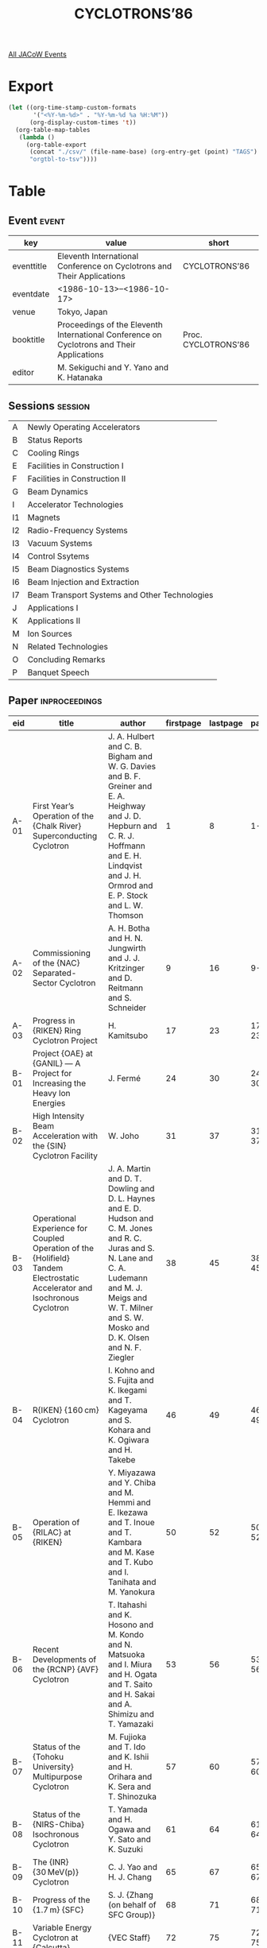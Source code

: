 #+title: CYCLOTRONS’86

[[file:all-jacow-events.org][All JACoW Events]]


* Export


#+begin_src emacs-lisp :eval t
  (let ((org-time-stamp-custom-formats
         '("<%Y-%m-%d>" . "%Y-%m-%d %a %H:%M"))
        (org-display-custom-times 't))
    (org-table-map-tables
     (lambda ()
       (org-table-export
        (concat "./csv/" (file-name-base) (org-entry-get (point) "TAGS") ".tsv")
        "orgtbl-to-tsv"))))
#+end_src

#+RESULTS:
: Mapping tables: done


* Table

** Event :event:

|------------+-------------------------------------------------------------------------------------------+---------------------|
| key        | value                                                                                     | short               |
|------------+-------------------------------------------------------------------------------------------+---------------------|
| eventtitle | Eleventh International Conference on Cyclotrons and Their Applications                    | CYCLOTRONS’86       |
| eventdate  | <1986-10-13>--<1986-10-17>                                                              |                     |
| venue      | Tokyo, Japan                                                                              |                     |
| booktitle  | Proceedings of the Eleventh International Conference on Cyclotrons and Their Applications | Proc. CYCLOTRONS’86 |
| editor     | M. Sekiguchi and Y. Yano and K. Hatanaka                                                  |                     |
|------------+-------------------------------------------------------------------------------------------+---------------------|
#+TBLFM: @2$3='(cadar (org-collect-keywords '("TITLE")))::@5$3='(concat "Proc. " (cadar (org-collect-keywords '("TITLE"))))

** Sessions :session:

|----+-----------------------------------------------|
| A  | Newly Operating Accelerators                  |
| B  | Status Reports                                |
| C  | Cooling Rings                                 |
| E  | Facilities in Construction I                  |
| F  | Facilities in Construction II                 |
| G  | Beam Dynamics                                 |
| I  | Accelerator Technologies                      |
| I1 | Magnets                                       |
| I2 | Radio-Frequency Systems                       |
| I3 | Vacuum Systems                                |
| I4 | Control Ssytems                               |
| I5 | Beam Diagnostics Systems                      |
| I6 | Beam Injection and Extraction                 |
| I7 | Beam Transport Systems and Other Technologies |
| J  | Applications I                                |
| K  | Applications II                               |
| M  | Ion Sources                                   |
| N  | Related Technologies                          |
| O  | Concluding Remarks                            |
| P  | Banquet Speech                                |
|----+-----------------------------------------------|

** Paper :inproceedings:

|-------+------------------------------------------------------------------------------------------------------------------------------------------------+----------------------------------------------------------------------------------------------------------------------------------------------------------------------------------------------------------------------------------------------------------+-----------+----------+---------|
| ﻿eid   | title                                                                                                                                          | author                                                                                                                                                                                                                                                   | firstpage | lastpage |   pages |
|-------+------------------------------------------------------------------------------------------------------------------------------------------------+----------------------------------------------------------------------------------------------------------------------------------------------------------------------------------------------------------------------------------------------------------+-----------+----------+---------|
| A-01  | First Year’s Operation of the {Chalk River} Superconducting Cyclotron                                                                          | J. A. Hulbert and C. B. Bigham and W. G. Davies and B. F. Greiner and E. A. Heighway and J. D. Hepburn and C. R. J. Hoffmann and E. H. Lindqvist and J. H. Ormrod and E. P. Stock and L. W. Thomson                                                      |         1 |        8 |     1-8 |
| A-02  | Commissioning of the {NAC} Separated-Sector Cyclotron                                                                                          | A. H. Botha and H. N. Jungwirth and J. J. Kritzinger and D. Reitmann and S. Schneider                                                                                                                                                                    |         9 |       16 |    9-16 |
| A-03  | Progress in {RIKEN} Ring Cyclotron Project                                                                                                     | H. Kamitsubo                                                                                                                                                                                                                                             |        17 |       23 |   17-23 |
|-------+------------------------------------------------------------------------------------------------------------------------------------------------+----------------------------------------------------------------------------------------------------------------------------------------------------------------------------------------------------------------------------------------------------------+-----------+----------+---------|
| B-01  | Project {OAE} at {GANIL} — A Project for Increasing the Heavy Ion Energies                                                                    | J. Fermé                                                                                                                                                                                                                                                 |        24 |       30 |   24-30 |
| B-02  | High Intensity Beam Acceleration with the {SIN} Cyclotron Facility                                                                             | W. Joho                                                                                                                                                                                                                                                  |        31 |       37 |   31-37 |
| B-03  | Operational Experience for Coupled Operation of the {Holifield} Tandem Electrostatic Accelerator and Isochronous Cyclotron                     | J. A. Martin and D. T. Dowling and D. L. Haynes and E. D. Hudson and C. M. Jones and R. C. Juras and S. N. Lane and C. A. Ludemann and M. J. Meigs and W. T. Milner and S. W. Mosko and D. K. Olsen and N. F. Ziegler                                    |        38 |       45 |   38-45 |
| B-04  | R{IKEN} {160 cm} Cyclotron                                                                                                                     | I. Kohno and S. Fujita and K. Ikegami and T. Kageyama and S. Kohara and K. Ogiwara and H. Takebe                                                                                                                                                         |        46 |       49 |   46-49 |
| B-05  | Operation of {RILAC} at {RIKEN}                                                                                                                | Y. Miyazawa and Y. Chiba and M. Hemmi and E. Ikezawa and T. Inoue and T. Kambara and M. Kase and T. Kubo and I. Tanihata and M. Yanokura                                                                                                                 |        50 |       52 |   50-52 |
| B-06  | Recent Developments of the {RCNP} {AVF} Cyclotron                                                                                              | T. Itahashi and K. Hosono and M. Kondo and N. Matsuoka and I. Miura and H. Ogata and T. Saito and H. Sakai and A. Shimizu and T. Yamazaki                                                                                                                |        53 |       56 |   53-56 |
| B-07  | Status of the {Tohoku University} Multipurpose Cyclotron                                                                                       | M. Fujioka and T. Ido and K. Ishii and H. Orihara and K. Sera and T. Shinozuka                                                                                                                                                                           |        57 |       60 |   57-60 |
| B-08  | Status of the {NIRS-Chiba} Isochronous Cyclotron                                                                                               | T. Yamada and H. Ogawa and Y. Sato and K. Suzuki                                                                                                                                                                                                         |        61 |       64 |   61-64 |
| B-09  | The {INR} {30 MeV(p)} Cyclotron                                                                                                                | C. J. Yao and H. J. Chang                                                                                                                                                                                                                                |        65 |       67 |   65-67 |
| B-10  | Progress of the {1.7 m} {SFC}                                                                                                                  | S. J. {Zhang (on behalf of SFC Group)}                                                                                                                                                                                                                   |        68 |       71 |   68-71 |
| B-11  | Variable Energy Cyclotron at {Calcutta}                                                                                                        | {VEC Staff}                                                                                                                                                                                                                                              |        72 |       75 |   72-75 |
| B-12  | Status Report of the Compact Cyclotron {C-30} for Medical Isotopes Production                                                                  | J. Sura and J. Lorkiewicz and A. Piotrowski and E. Plawski and J. Zawadzki                                                                                                                                                                               |        76 |       79 |   76-79 |
| B-13  | Status Report on the {Uppsala} Synchrocyclotron and {CELSIUS} Cooler Ring Project                                                              | S. Holm and D. Reistad                                                                                                                                                                                                                                   |        80 |       83 |   80-83 |
| B-14  | Recent Modernization of {IAE} Cyclotron in {Moscow}                                                                                            | N. I. Venikov and V. N. Unezhev and L. I. Yudin                                                                                                                                                                                                          |        84 |       86 |   84-86 |
| B-15  | Operation of the {VICKSI}-Cyclotron with Tandem Injector                                                                                       | K. {Ziegler (on behalf of VICKSI-Group)}                                                                                                                                                                                                                 |        87 |       89 |   87-89 |
| B-16  | Operation Experience with the {CYCLONE-OCTOPUS} Combination                                                                                    | J. L. Bol and A. Chevalier and Y. Jongen and M. Lacroix and F. Mathy and G. Ryckewaert                                                                                                                                                                   |        90 |       93 |   90-93 |
| B-17  | Status Report on {GANIL}                                                                                                                       | A. {Chabert (on behalf of GANIL Group)}                                                                                                                                                                                                                  |        94 |       97 |   94-97 |
| B-18  | Status Report on the {CNRS} {Orleans}’ Cyclotron                                                                                               | G. Goin and J. Briaud and Le Polotec, L.                                                                                                                                                                                                                 |        98 |      101 |  98-101 |
| B-19  | Status Report on the {University of Manitoba} Accelerator Laboratory                                                                           | S. Oh and J. Anderson and V. P. Derenchuk and J. J. G. Durocher and I. Gusdal and Y. Huang and G. R. Smith and H. Uzat and M. Yoon and K. Abdul-Retha and J. S. C. McKee                                                                                 |       102 |      104 | 102-104 |
| B-20  | The {CERN} {SC} as a Heavy Ion Accelerator                                                                                                     | B. W. Allardyce                                                                                                                                                                                                                                          |       105 |      108 | 105-108 |
| B-21  | Operating Experience with the Light-Ion Injector of the {NAC}                                                                                  | du Toit, Z. B. and S. J. Burger and P. J. Celliers and E. P. Conard and J. J. Kritzinger and L. M. M. Roels                                                                                                                                              |       109 |      112 | 109-112 |
| B-22  | Upgrading Projects for the {Princeton University} {AVF} Cyclotron                                                                              | S. Kidner and R. T. Kouzes and W. H. Moore and M. Yoon and S. Oh                                                                                                                                                                                         |       113 |      115 | 113-115 |
|-------+------------------------------------------------------------------------------------------------------------------------------------------------+----------------------------------------------------------------------------------------------------------------------------------------------------------------------------------------------------------------------------------------------------------+-----------+----------+---------|
| C-01  | Perspective of Ion Cooling Rings                                                                                                               | D. Mohl                                                                                                                                                                                                                                                  |       116 |      122 | 116-122 |
| C-02  | The {Indiana} Cooler Project — 1986 Status Report                                                                                             | R. E. Pollock                                                                                                                                                                                                                                            |       123 |      127 | 123-127 |
| C-03  | Heavy Ion Accelerator and Cooler — {TARN} 2                                                                                                   | T. Katayama                                                                                                                                                                                                                                              |       128 |      133 | 128-133 |
| C-04  | The {HISTRAP} Proposal: Heavy Ion Storage Ring for Atomic Physics                                                                              | D. K. Olsen and G. D. Alton and S. Datz and P. F. Dittner and D. T. Dowling and D. L. Haynes and E. D. Hudson and J. W. Johnson and I. Y. Lee and R. S. Lord and C. A. Ludemann and J. A. Martin and J. B. McGrory and F. W. Meyer and P. D. Miller and W. T. Milner and S. W. Mosko and P. L. Pepmiller and G. R. Young |       134 |      140 | 134-140 |
| C-05  | Electron Cooling at {INS}-{TARN II}                                                                                                            | T. Tanabe and T. Honma and M. Kanazawa and M. Kodaira and A. Mizobuchi and A. Noda and T. Oosuga and K. Sato and M. Sekiguchi and I. Sugai and M. Takanaka and H. Tsujikawa and M. Yasue                                                                 |       141 |      144 | 141-144 |
| C-06  | Simulation of Beams in {TARN II} with a Solid Target                                                                                           | K. Noda and A. Noda and I. Katayama                                                                                                                                                                                                                      |       145 |      148 | 145-148 |
| C-07  | Design Study of a Cooling Ring and Storage Synchrotron at {RCNP}                                                                               | A. Ando and K. Hosono and I. Katayama                                                                                                                                                                                                                    |       149 |      152 | 149-152 |
| C-08  | The {Indiana University} Cyclotron Facility Electron Cooling System                                                                            | O. C. Dermois and T. J. P. Ellison and D. L. Friesel                                                                                                                                                                                                     |       153 |      156 | 153-156 |
|-------+------------------------------------------------------------------------------------------------------------------------------------------------+----------------------------------------------------------------------------------------------------------------------------------------------------------------------------------------------------------------------------------------------------------+-----------+----------+---------|
| E-01  | Advances in Superconducting Cyclotrons at {MSU}                                                                                                | H. G. Blosser and T. A. Antaya and R. Au and S. M. Austin and E. Blosser and G. Blosser and R. Blue and S. Bricker and D. Cole and M. Fowler and M. M. Gordon and L. H. Harwood and H. Hilbert and D. A. Johnson and E. Kashy and H. Laumer and D. Lawton and M. L. Mallory and F. Marti and P. S. Miller and B. F. Milton and R. Morin and J. A. Nolen and J. Ottarson and B. Sherrill and G. Stork and J. Vincent and X. Y. Wu and A. F. Zeller |       157 |      167 | 157-167 |
| E-02  | Progress Report on the {Milan} Superconducting Cyclotron                                                                                       | E. Acerbi and F. Aghion and F. Alessandria and G. Baccaglioni and G. Bellomo and C. Birattari and A. Bosotti and De Martinis, C. and E. Fabrici and A. Ferrari and D. Giove and W. Giussani and P. Michelato and C. Pagani and G. Rivoltella and L. Rossi and L. Serafini and A. Sussetto and V. Torri and G. Varisco and G. Cuttone and Di Bernardo, P. and S. Gustafsson and G. Raia |       168 |      175 | 168-175 |
| E-03  | {HIRFL} Separated Sector Cyclotron Progress                                                                                                    | B. {Wei (on behalf of HIRFL Group)}                                                                                                                                                                                                                      |       176 |      183 | 176-183 |
|-------+------------------------------------------------------------------------------------------------------------------------------------------------+----------------------------------------------------------------------------------------------------------------------------------------------------------------------------------------------------------------------------------------------------------+-----------+----------+---------|
| F-01  | {AGOR} a Superconducting Cyclotron for Light and Heavy Ions                                                                                    | S. Galès                                                                                                                                                                                                                                                 |       184 |      190 | 184-190 |
| F-02  | New Design for the Old Cyclotron of {SARA}                                                                                                     | S. Albrand and J. L. Belmont and M. Fruneau and A. Khallouf                                                                                                                                                                                              |       191 |      194 | 191-194 |
| F-03  | Status of the {Texas} {A&M} {K500} Superconducting Cyclotron                                                                                   | D. P. May and D. R. Haenni and R. C. Rogers and P. Smelser and D. H. Youngblood                                                                                                                                                                          |       195 |      198 | 195-198 |
| F-04  | Commissioning of the {JINR} {Phasotron}                                                                                                        | A. A. Glazov                                                                                                                                                                                                                                             |       199 |      202 | 199-202 |
| F-05  | The {EULIMA} Project                                                                                                                           | P. Mandrillon and R. Ostojic and A. Susini and Y. Jongen and J. P. Meulders and G. Ryckewaert                                                                                                                                                            |       203 |      206 | 203-206 |
| F-06  | Proposal for Cyclotron Cascade Project                                                                                                         | I. Miura and A. Ando and K. Hosono and T. Itahashi and K. Katayama and M. Kondo and Y. Misaki and T. Saito and A. Shimizu and T. Yamazaki                                                                                                                |       207 |      210 | 207-210 |
| F-07  | Design Status of the {Medical Cyclotron Facility}                                                                                              | R. C. Sethi                                                                                                                                                                                                                                              |       211 |      214 | 211-214 |
|-------+------------------------------------------------------------------------------------------------------------------------------------------------+----------------------------------------------------------------------------------------------------------------------------------------------------------------------------------------------------------------------------------------------------------+-----------+----------+---------|
| G-01  | On the {TRITRON}                                                                                                                               | G. Hinderer                                                                                                                                                                                                                                              |       215 |      221 | 215-221 |
| G-02  | {H¯} Extraction and Proton Accumulation for the {TRIUMF} KAON Factory Synchrotron Project                                                      | G. H. Mackenzie                                                                                                                                                                                                                                          |       222 |      229 | 222-229 |
| G-03  | Beam Quality Study in {RCNP} Six-Sector Ring Cyclotron                                                                                         | T. Yamazaki and K. Hosono and Y. Misaki and I. Miura                                                                                                                                                                                                     |       230 |      233 | 230-233 |
| G-04  | High Intensity and Space Charge Problems at {GANIL}                                                                                            | E. Baron and R. Beck and M. P. Bourgarel and B. Bru and A. Chabert and C. Ricaud                                                                                                                                                                         |       234 |      237 | 234-237 |
| G-05  | {SPUNCH} — A Space Charge Bunching Computer Code                                                                                              | R. Baartman                                                                                                                                                                                                                                              |       238 |      239 | 238-239 |
| G-06  | A Cyclotron Orbit Code Using Second Order Transfer Matrices                                                                                    | B. F. Milton                                                                                                                                                                                                                                             |       240 |      243 | 240-243 |
| G-07  | Orbit Studies for the {NAC} Separated-Sector Cyclotron                                                                                         | P. M. Cronje                                                                                                                                                                                                                                             |       244 |      247 | 244-247 |
| G-08  | Extraction Exploiting $ν_r = 3/2$: Optical and Technical Constraints on Performance                                                            | R. E. Laxdal and E. De Vita and G. Dutto and G. H. Mackenzie and J. Pearson and J. R. Richardson and R. Trellé and R. Worsham and M. Zach                                                                                                                |       248 |      251 | 248-251 |
| G-09  | Effects on a Beam of Prolonged Weaving Around the $ν_r = 2ν_z$ Resonance                                                                       | M. M. Gordon and F. Marti and X. Y. Wu                                                                                                                                                                                                                   |       252 |      255 | 252-255 |
| G-10  | Resonances in AVF Cyclotrons Resulting from Coupling between Magnetic Field and Dee-Structure                                                  | W. J. G. M. Kleeven and J. I. M. Botman and H. L. Hagedoorn                                                                                                                                                                                              |       256 |      259 | 256-259 |
| G-11  | Beam Dynamics Aspects of a High Intensity Isotope Production Cyclotron                                                                         | Y. Jongen and M. Lacroix and G. Ryckewaert and S. Zaremba                                                                                                                                                                                                |       260 |      262 | 260-262 |
| G-12  | Analytical Treatment of Ion Inflectors                                                                                                         | J. I. M. Botman and H. L. Hagedoorn and J. Reich and P. Wucherer                                                                                                                                                                                         |       263 |      266 | 263-266 |
| G-13  | Examples of Ray Tracing in Ion Inflectors                                                                                                      | J. I. M. Botman and H. L. Hagedoorn and J. Reich and P. Wucherer                                                                                                                                                                                         |       267 |      270 | 267-270 |
|-------+------------------------------------------------------------------------------------------------------------------------------------------------+----------------------------------------------------------------------------------------------------------------------------------------------------------------------------------------------------------------------------------------------------------+-----------+----------+---------|
| I-01  | Full Power Tests of the First {RF} Cavity for the {Milan} {K800} Cyclotron                                                                     | C. Pagani and M. Bonezzi and A. Bosotti and A. Giussani and V. Lovati and P. Michelato and G. Varisco and F. Zibra                                                                                                                                       |       271 |      274 | 271-274 |
| I-02  | Construction of the {Louvain-la-Neuve} {30 MeV} {500 μA} {H¯} Cyclotron                                                                        | Y. Jongen and J. L. Bol and A. Chevalier and M. Lacroix and G. Ryckewaert                                                                                                                                                                                |       275 |      278 | 275-278 |
| I-03  | Nondestructive Diagnostics for Measuring the Phase, Position, and Intensity of {15 enA} Beams from the {IUCF} Cyclotron                        | T. J. P. Ellison and C. M. Fox and S. W. Koch and R. Liu                                                                                                                                                                                                 |       279 |      283 | 279-283 |
|-------+------------------------------------------------------------------------------------------------------------------------------------------------+----------------------------------------------------------------------------------------------------------------------------------------------------------------------------------------------------------------------------------------------------------+-----------+----------+---------|
| I1-01 | Magnet System of Heavy Ion Synchrotron and Cooler Ring, {TARN II}                                                                              | A. Noda and Y. Hattori and Y. Hirao and M. Kanazawa and T. Katayama and M. Kodaira and M. Mizota and K. Noda and S. Sasaki and N. Takahashi and M. Takanaka and T. Tanabe and S. Tatsumi and T. Watanabe and M. Yoshizawa and A. Itano                   |       284 |      287 | 284-287 |
| I1-02 | The Design of Homogeneous Field Solenoids for the {IUCF} Cooler Section                                                                        | O. C. Dermois                                                                                                                                                                                                                                            |       288 |      291 | 288-291 |
| I1-03 | Isochronous Fields for {RIKEN} Ring Cyclotron                                                                                                  | A. Goto and K. Hatanaka and S. Motonaga and N. Nakanishi and H. Takebe and T. Wada and Y. Yano                                                                                                                                                           |       292 |      295 | 292-295 |
| I1-04 | Spiral Sector Magnet of the Proposed Six Sector Ring Cyclotron                                                                                 | K. Hosono and T. Itahashi and M. Kibayashi and Y. Misaki and I. Miura and A. Shimizu                                                                                                                                                                     |       296 |      298 | 296-298 |
| I1-05 | Magnetic Field near the Center on the Baby Cyclotron                                                                                           | T. Karasawa and H. Yoshida                                                                                                                                                                                                                               |       299 |      302 | 299-302 |
| I1-06 | Design and Measurement of the {Lanzhou} {1.7 m} {SFC} Magnetic Field                                                                           | Z. Ma                                                                                                                                                                                                                                                    |       303 |      304 | 303-304 |
| I1-07 | An Analytical Method to Determine the Geometry of the Sectors                                                                                  | Z. Ahmed and R. C. Sethi                                                                                                                                                                                                                                 |       305 |      308 | 305-308 |
| I1-08 | Cyclotron Magnetic Field Computation Based on Data of an Asymmetric Reference Plane                                                            | X. Xie and L. Liu and T. Zhang                                                                                                                                                                                                                           |       309 |      311 | 309-311 |
| I1-09 | Analysis of the Magnetic Field Data and Computation of Trim Coil Currents for the Variable Energy Cyclotron                                    | T. K. Bhattacharya and S. K. Basu and N. C. Bhattacharya                                                                                                                                                                                                 |       312 |      314 | 312-314 |
| I1-10 | Magnetic Field Measurements of the {NSCL} {K800} Cyclotron Magnet                                                                              | L. H. Harwood and J. A. Nolen and A. F. Zeller                                                                                                                                                                                                           |       315 |      317 | 315-317 |
| I1-11 | Magnetic Field Calculations of the {NSCL} {K800} Superconducting Cyclotron Magnet                                                              | L. H. Harwood and B. F. Milton                                                                                                                                                                                                                           |       318 |      320 | 318-320 |
| I1-12 | Measurements of Quadrupole Magnets                                                                                                             | J. L. Conradie and J. C. Cornell and D. T. Fourie and G. C. W. Lloyd                                                                                                                                                                                     |       321 |      324 | 321-324 |
| I1-13 | A Formulation of the Mass of Cyclotron Magnets in Terms of Ion Characteristics and Maximum Field                                               | H. N. Jungwirth                                                                                                                                                                                                                                          |       325 |      328 | 325-328 |
|-------+------------------------------------------------------------------------------------------------------------------------------------------------+----------------------------------------------------------------------------------------------------------------------------------------------------------------------------------------------------------------------------------------------------------+-----------+----------+---------|
| I2-01 | Radio Frequency System of the {RIKEN} Ring Cyclotron                                                                                           | T. Fujisawa and Y. Chiba and S. Kohara and M. Nagase and K. Ogiwara and Y. Oikawa and I. Takeshita and I. Yokoyama and Y. Kumata                                                                                                                         |       329 |      332 | 329-332 |
| I2-02 | {RF} Accelerating System for {TARN II}                                                                                                         | K. Sato and M. Fujita and T. Kurihara and A. Mizobuchi and E. Tojyo and S. Watanabe and N. Yamazaki and M. Yoshizawa and A. Itano and M. Kodaira and M. Kanazawa and M. Takanaka                                                                         |       333 |      336 | 333-336 |
| I2-03 | Three Dimensional Analysis of {RF} Electromagnetic Field by the Finite Element Method                                                          | M. Hara and K. Mitomori and T. Wada and F. Kikuchi                                                                                                                                                                                                       |       337 |      340 | 337-340 |
| I2-04 | {RF} System of {RCNP} Ring Cyclotron Project                                                                                                   | T. Saito and I. Miura and A. Shimizu and H. Tamura                                                                                                                                                                                                       |       341 |      344 | 341-344 |
| I2-05 | Control of {RF} Leakage in the {TRIUMF} Cyclotron                                                                                              | D. A. Dohan and K. Fong and V. Pacak                                                                                                                                                                                                                     |       345 |      348 | 345-348 |
| I2-06 | Third Harmonic Flattopping in the {TRIUMF} {RF} Cavity                                                                                         | T. Enegren and D. A. Dohan and K. Fong and V. Pacak and R. Worsham                                                                                                                                                                                       |       349 |      352 | 349-352 |
| I2-07 | Improved Reliability of the {TRIUMF} Resonator System through Installation of New Resonator Panels                                             | R. Worsham and D. A. Dohan and G. Dutto and K. Fong and R. Poirier and G. Stanford                                                                                                                                                                       |       353 |      356 | 353-356 |
| I2-08 | The Radio-Frequency System of the {NAC} {200 MeV} Separated-Sector Cyclotron                                                                   | J. J. Kritzinger and R. E. F. Fenemore and van Niekerk, M. J.                                                                                                                                                                                            |       357 |      360 | 357-360 |
| I2-09 | Very High Performance Sliding Short for {RF} Resonators Tuning                                                                                 | C. Pagani and J. Camon and G. Varisco                                                                                                                                                                                                                    |       361 |      364 | 361-364 |
| I2-10 | Electromagnetic Calculations for an Improved Design of the {Milan} {K800} Cyclotron {RF} Cavities                                              | L. Serafini and C. Pagani and S. Gustafsson                                                                                                                                                                                                              |       365 |      369 | 365-369 |
| I2-11 | Effect and Control of the Dee to Dee Coupling Capacitances                                                                                     | S. Gustafsson and C. Pagani                                                                                                                                                                                                                              |       370 |      373 | 370-373 |
| I2-12 | A Stabilizer for Dee Voltage and Resonator Frequency in {INR} Cyclotron                                                                        | J. Zhang and X. Z. Chen and X. L. Liu                                                                                                                                                                                                                    |       374 |      375 | 374-375 |
| I2-13 | Post-Injector Cyclotron Beam Bunching System                                                                                                   | A. Shimizu and I. Miura and T. Saito                                                                                                                                                                                                                     |       376 |      379 | 376-379 |
| I2-14 | {VICKSI} Beam Bunch Preparation                                                                                                                | W. Pelzer                                                                                                                                                                                                                                                |       380 |      383 | 380-383 |
| I2-15 | Pulse Selection and Rebunching in the {NAC} Transfer Beamline                                                                                  | J. J. Kritzinger and A. H. Botha and P. M. Cronje and P. R. de Kock and R. E. F. Fenemore and van Niekerk, M. J.                                                                                                                                         |       384 |      387 | 384-387 |
| I2-16 | Magnetron Nonlinearity Effect on Accelerator Output Energy Stability                                                                           | W. Q. Feng and D. S. Jiang                                                                                                                                                                                                                               |       388 |      391 | 388-391 |
|-------+------------------------------------------------------------------------------------------------------------------------------------------------+----------------------------------------------------------------------------------------------------------------------------------------------------------------------------------------------------------------------------------------------------------+-----------+----------+---------|
| I3-01 | Vacuum System for {RIKEN} Ring Cyclotron                                                                                                       | K. Ikegami and S. H. Be and S. Nakajima and Y. Oikawa and I. Takeshita                                                                                                                                                                                   |       392 |      395 | 392-395 |
| I3-02 | Pneumatic Expansion Seal of the Separate Sector Cyclotron Vacuum Chamber                                                                       | A. Shimizu and I. Miura and T. Saito                                                                                                                                                                                                                     |       396 |      398 | 396-398 |
| I3-03 | Vacuum System of the {SSC} for {HIRFL}                                                                                                         | S. J. Zhang                                                                                                                                                                                                                                              |       399 |      400 | 399-400 |
| I3-04 | The {Milan} {K800} Cyclotron Vacuum System                                                                                                     | P. Michelato and C. Pagani                                                                                                                                                                                                                               |       401 |      403 | 401-403 |
| I3-05 | Vacuum Measurements of the {K500} Cyclotron Accelerator Chamber                                                                                | M. L. Mallory and J. Kuchar and P. S. Miller and E. D. Hudson                                                                                                                                                                                            |       404 |      406 | 404-406 |
|-------+------------------------------------------------------------------------------------------------------------------------------------------------+----------------------------------------------------------------------------------------------------------------------------------------------------------------------------------------------------------------------------------------------------------+-----------+----------+---------|
| I4-01 | Control System of the {RIKEN} Ring Cyclotron                                                                                                   | T. Wada and J. Fujita and T. Kambara and H. Kamitsubo and H. Takebe                                                                                                                                                                                      |       407 |      409 | 407-409 |
| I4-02 | Program for Controlling Magnet Power Supplies of the {RIKEN} Ring Cyclotron                                                                    | M. Nagase and K. Shimizu and H. Takebe and T. Wada                                                                                                                                                                                                       |       410 |      413 | 410-413 |
| I4-03 | High Level Extensions to the {TRIUMF} Central Control System                                                                                   | D. A. Dohan and M. M. Mouat                                                                                                                                                                                                                              |       414 |      417 | 414-417 |
| I4-04 | Integration of Compute-Bound Tasks in the {SIN} Control System                                                                                 | S. Adam and M. Humbel                                                                                                                                                                                                                                    |       418 |      421 | 418-421 |
| I4-05 | Decentralization of the {NAC} Control System                                                                                                   | G. F. Burdzik and R. K. Fisch and W. L. J. Hendrikse and I. H. Kohler and H. W. Mostert and J. N. J. Truter and K. Visser and H. F. Weehuizen                                                                                                            |       422 |      425 | 422-425 |
| I4-06 | Vacuum Control Systems at the {NAC} Cyclotrons                                                                                                 | K. Visser and H. W. Mostert                                                                                                                                                                                                                              |       426 |      427 | 426-427 |
| I4-07 | The Distributed Control System with Decentralized Access to an Optical Bus for the {Milan} Superconducting Cyclotron                           | F. Aghion and D. Giove and A. Paccalini and G. Rivoltella and G. Cuttone                                                                                                                                                                                 |       428 |      431 | 428-431 |
| I4-08 | The Operator Interface in the Control System for the {Milan} Superconducting Cyclotron                                                         | F. Aghion and D. Giove and G. Cuttone                                                                                                                                                                                                                    |       432 |      435 | 432-435 |
| I4-09 | Proposed Full Automatic Control System for the Medical Small Cyclotron {C-30} at the {Institute of Nuclear Studies, Poland}                    | A. Jankowski                                                                                                                                                                                                                                             |       436 |      439 | 436-439 |
| I4-10 | A Micro-Processor Based Measuring System for Cyclotron                                                                                         | G. Q. Zheng and Z. D. Li and F. Q. Liao and Z. B. Wang                                                                                                                                                                                                   |       440 |      442 | 440-442 |
|-------+------------------------------------------------------------------------------------------------------------------------------------------------+----------------------------------------------------------------------------------------------------------------------------------------------------------------------------------------------------------------------------------------------------------+-----------+----------+---------|
| I5-01 | Beam Diagnostic Equipments for {RIKEN} Ring Cyclotron and Its Beam Lines                                                                       | M. Kase and Y. Oikawa and M. Saito and I. Takeshita and Y. Yano and I. Yokoyama                                                                                                                                                                          |       443 |      446 | 443-446 |
| I5-02 | Test of Amorphous Core for {DC} Beam Monitor                                                                                                   | S. Watanabe and A. Itano                                                                                                                                                                                                                                 |       447 |      448 | 447-448 |
| I5-03 | On Line Beam Diagnostics at {GANIL}                                                                                                            | F. Loyer                                                                                                                                                                                                                                                 |       449 |      452 | 449-452 |
| I5-04 | The Design and Performance of the Beam Diagnostic System of the {NAC} Separated-Sector Cyclotron                                               | S. Schneider and H. Gargan and W. L. J. Hendrikse and P. G. Molteno                                                                                                                                                                                      |       453 |      456 | 453-456 |
| I5-05 | Beam Diagnostics at {SIN}                                                                                                                      | L. Rezzonico                                                                                                                                                                                                                                             |       457 |      460 | 457-460 |
| I5-06 | Beam Diagnostics Devices at the {JINR} Phasotron                                                                                               | Yu. N. Denisov and A. F. Chesnov and V. P. Dmitrievskij and V. V. Kalinichenko and S. V. Mironov and L. M. Onishchenko and V. A. Saenko and M. F. Shabashov                                                                                              |       461 |      464 | 461-464 |
| I5-07 | High Current Beam Profile Monitor (Wire Scanner)                                                                                               | P. Bloemhard and Z. Gelbart                                                                                                                                                                                                                              |       465 |      467 | 465-467 |
| I5-08 | A Gamma Ray Probe for Internal Beam Phase Measurements                                                                                         | B. F. Milton and M. Maier and R. M. Ronningen and J. Yurkon                                                                                                                                                                                              |       468 |      469 | 468-469 |
|-------+------------------------------------------------------------------------------------------------------------------------------------------------+----------------------------------------------------------------------------------------------------------------------------------------------------------------------------------------------------------------------------------------------------------+-----------+----------+---------|
| I6-01 | Beam Injection and Extraction System of {RIKEN} Ring Cyclotron                                                                                 | Y. Yano and A. Goto and K. Hatanaka and S. Motonaga and H. Takebe                                                                                                                                                                                        |       470 |      472 | 470-472 |
| I6-02 | Beam Extraction from the {NSCL} {K800} Cyclotron                                                                                               | L. H. Harwood and H. G. Blosser and M. M. Gordon and D. A. Johnson and V. Taivassalo                                                                                                                                                                     |       473 |      475 | 473-475 |
| I6-03 | The Design and Performance of the Beam Injection and Extraction Systems of the {NAC} Separated-Sector Cyclotron                                | S. Schneider and P. F. Rohwer                                                                                                                                                                                                                            |       476 |      479 | 476-479 |
| I6-04 | High Voltage Experiments for the Electrostatic Deflector of the {Milan} Superconducting Cyclotron                                              | De Martinis, C. and A. Ferrari                                                                                                                                                                                                                           |       480 |      483 | 480-483 |
| I6-05 | Axial Injection in the {K500} Superconducting Cyclotron                                                                                        | F. Marti and A. Gavalya                                                                                                                                                                                                                                  |       484 |      487 | 484-487 |
| I6-06 | Analysis and Transport of Beams from the {ECR} Ion Source to the {NSCL} {K500} and {K800} Cyclotrons                                           | L. H. Harwood and J. A. Nolen and S. Tanaka and A. F. Zeller                                                                                                                                                                                             |       488 |      490 | 488-490 |
| I6-07 | Setting up the {ISIS} Injector System at {JULIC}                                                                                               | W. Bräutigam and H. Beuscher and W. Krauss-Vogt and J. Reich and P. Wucherer and V. S. Pandit                                                                                                                                                            |       491 |      494 | 491-494 |
| I6-08 | Axial Injection System for the Superconducting Cyclotron {AGOR}                                                                                | J. P. Schapira and S. Brandenburg and P. Mandrillon                                                                                                                                                                                                      |       495 |      498 | 495-498 |
| I6-09 | Operation of the {LBL} {ECR} Source Injection System                                                                                           | D. J. Clark and C. M. Lyneis                                                                                                                                                                                                                             |       499 |      502 | 499-502 |
| I6-10 | The Axial Injection Project for the {Milan} Superconducting Cyclotron                                                                          | G. Bellomo                                                                                                                                                                                                                                               |       503 |      506 | 503-506 |
| I6-11 | Design of the Central Region for Axial Injection in the {Milan} Superconducting Cyclotron                                                      | G. Bellomo and L. Serafini                                                                                                                                                                                                                               |       507 |      510 | 507-510 |
| I6-12 | {AVF}-Cyclotron as an Injector for {RIKEN} Ring Cyclotron                                                                                      | N. Nakanishi and T. Kageyama and H. Kamitsubo                                                                                                                                                                                                            |       511 |      514 | 511-514 |
| I6-13 | An Injector Cyclotron for Acceleration of Polarised and Heavy Ions at the {NAC}                                                                | A. H. Botha and S. J. Burger and P. J. Celliers and P. M. Cronje and du Toit, Z. B. and H. N. Jungwirth and D. Reitmann                                                                                                                                  |       515 |      518 | 515-518 |
| I6-14 | Operational Experience with the {SIN} {870 KeV} {Cockcroft-Walton} Pre-Injector                                                                | M. Olivo                                                                                                                                                                                                                                                 |       519 |      522 | 519-522 |
|-------+------------------------------------------------------------------------------------------------------------------------------------------------+----------------------------------------------------------------------------------------------------------------------------------------------------------------------------------------------------------------------------------------------------------+-----------+----------+---------|
| I7-01 | Beam Transport System for {RIKEN} Ring Cyclotron                                                                                               | K. Hatanaka and A. Goto and T. Inamura and H. Kamitsubo and M. Kase and Y. Yano                                                                                                                                                                          |       523 |      525 | 523-525 |
| I7-02 | Optimum Design of a Beam Transport System                                                                                                      | N. C. Bhattacharya and S. K. Basu and A. Chakrabarti and S. K. Saha                                                                                                                                                                                      |       526 |      529 | 526-529 |
| I7-03 | Design of the Extraction Beam Lines for the {Chalk River} Superconducting Cyclotron                                                            | W. G. Davies                                                                                                                                                                                                                                             |       530 |      533 | 530-533 |
| I7-04 | The Coupling Line Between the Tandem and the Superconducting Cyclotron at the {LNS} in {Catania}                                               | G. Bellomo and Di Bernardo, P. and L. Calabretta                                                                                                                                                                                                         |       534 |      537 | 534-537 |
| I7-05 | Shielding Calculation of Neutrons for the {RIKEN} Ring Cyclotron Facility                                                                      | T. Shikata and S. Fujita and N. Nakanishi and T. Kosako                                                                                                                                                                                                  |       538 |      541 | 538-541 |
| I7-06 | New Radiation Hazards at the {K500} Cyclotron                                                                                                  | R. M. Ronningen and T. A. Antaya and M. L. Mallory and P. S. Miller                                                                                                                                                                                      |       542 |      544 | 542-544 |
| I7-07 | Micron Size Filters in Liquid Helium Transfer Lines                                                                                            | M. L. Mallory and A. Gavalya and H. Laumer and J. A. Nolen and J. Yunker and R. Zarobinski                                                                                                                                                               |       545 |      547 | 545-547 |
| I7-08 | The Cryogenic System for the AGOR Superconducting Cyclotron                                                                                    | K. Pieterman and C. Commeaux and G. Levy and J. A. M. Dam and A. Kollen and H. Postma                                                                                                                                                                    |       548 |      551 | 548-551 |
| I7-09 | Proposal for a Beam Swinger                                                                                                                    | J. C. Cornell                                                                                                                                                                                                                                            |       552 |      554 | 552-554 |
| I7-10 | Alignment of the Mechanical Components and Machining Control of the Monolithic Vacuum Chamber for {HIRFL}                                      | G. Z. Zhang and Y. Z. Guo and Z. X. Wang                                                                                                                                                                                                                 |       555 |      557 | 555-557 |
|-------+------------------------------------------------------------------------------------------------------------------------------------------------+----------------------------------------------------------------------------------------------------------------------------------------------------------------------------------------------------------------------------------------------------------+-----------+----------+---------|
| J-01  | Acceleration of Radioactive Ion Beams in Cyclotrons                                                                                            | M. L. Mallory                                                                                                                                                                                                                                            |       558 |      565 | 558-565 |
| J-02  | Heavy Ion Cyclotrons Development at {JINR}                                                                                                     | R. Ts. Oganessian                                                                                                                                                                                                                                        |       566 |      570 | 566-570 |
| J-03  | An Application of Cyclotron to Radiation Damage Study for Fusion Reactor Material Development                                                  | H. Shiraishi and A. Hasegawa and N. Kishimoto and J. Nagakawa and N. Yamamoto                                                                                                                                                                            |       571 |      578 | 571-578 |
| J-04  | Charged Particle Activation Analysis of Light Impurity Elements in Semiconductor Materials                                                     | T. Nozaki                                                                                                                                                                                                                                                |       579 |      586 | 579-586 |
|-------+------------------------------------------------------------------------------------------------------------------------------------------------+----------------------------------------------------------------------------------------------------------------------------------------------------------------------------------------------------------------------------------------------------------+-----------+----------+---------|
| K-01  | Neutron Radiography with Cyclotron                                                                                                             | E. Hiraoka                                                                                                                                                                                                                                               |       587 |      592 | 587-592 |
| K-02  | Industrial Applications of the {Karlsruhe} Compact Cyclotron                                                                                   | V. Bechtold and P. Fehsenfeld and H. Schweickert                                                                                                                                                                                                         |       593 |      596 | 593-596 |
| K-03  | Current and Future Aspects of Cancer Diagnosis with Positron Emission Tomography                                                               | T. Matsuzawa and Y. Abe and T. Fujiwara and H. Fukuda and J. Hatazawa and T. Ido and K. Ishii and K. Ishiwata and K. Itoh and M. Itoh and R. Iwata and K. Kubota and M. Monma and H. Orihara and T. Satoh and Y. Sugawara and M. Tada and T. Takahashi and S. Watanuki and K. Yamaguchi |       597 |      601 | 597-601 |
| K-04  | Fast Neutrons and Protons in Cancer Treatment with the Medical Cyclotron at {NIRS}                                                             | H. Tsunemoto and S. Morita                                                                                                                                                                                                                               |       602 |      608 | 602-608 |
| K-05  | Cyclotron Production of Fast Neutrons for Therapy                                                                                              | M. A. Chaudhri                                                                                                                                                                                                                                           |       609 |      613 | 609-613 |
| K-06  | The Yields of Cyclotron-Produced Radioisotopes for Medical Purposes                                                                            | M. A. Chaudhri                                                                                                                                                                                                                                           |       614 |      621 | 614-621 |
| K-07  | In-House Cyclotron and Radioisotopes Production System                                                                                         | Y. Adachi and K. Fujii and T. Hiroishi and M. Maruyama and Y. Nishihara and A. Tanaka and H. Suzuki and G. Meyrand                                                                                                                                       |       622 |      625 | 622-625 |
| K-08  | {25–70 MeV} Variable Energy Cyclotron for Radio-Isotope Production                                                                             | K. Fujii and M. Ishikawa and S. Kadota and M. Maruyama and T. Satoh and G. Meyrand and G. Vassenaix                                                                                                                                                      |       626 |      629 | 626-629 |
| K-09  | The Preparation of the Mössbauer Source {¹¹⁹Sb}                                                                                                | G. L. Zhang and M. J. Hu and W. X. Hu and L. F. Liu and W. N. Zhou                                                                                                                                                                                       |       630 |      632 | 630-632 |
| K-10  | Beam Port and Irradiation Chamber of the {RIKEN} Cyclotron for Biological Samples                                                              | I. Kaneko and K. Eguchi-Kasai and T. Kosaka and K. Nakano and T. Takahashi                                                                                                                                                                               |       633 |      633 |     633 |
| K-11  | A High-Power Target System for Radioisotope Production                                                                                         | J. J. Burgerjon and Z. Gelbart and G. O. Hendry and J. C. Lofvendahl and L. McIlwraith and G. A. Pinto                                                                                                                                                   |       634 |      637 | 634-637 |
| K-12  | Transport of Cyclotron-Produced Neutrons through Tissue Equivalent Medium                                                                      | M. A. Chaudhri                                                                                                                                                                                                                                           |       638 |      641 | 638-641 |
| K-13  | Production of Focused Neutron Beam Using Heavy Ion Reaction                                                                                    | K. Hasegawa and M. Fujioka and M. Kitamura and K. Kotajima and O. Satoh and T. Shinozuka and T. Yamaya                                                                                                                                                   |       642 |      645 | 642-645 |
| K-14  | A Small Cyclotron for Use in Ion Beam Analysis                                                                                                 | H. Yonezawa and M. Katoh and T. Shigematsu and K. Shikano                                                                                                                                                                                                |       646 |      649 | 646-649 |
| K-15  | Single Event Simulation for Memories Using Accelerated Ions                                                                                    | Y. Sakagawa and T. Mizusawa and N. Shiono and Y. Hirao and K. Sato and M. Sekiguchi and I. Sugai and J. Nishimura and T. Hattori                                                                                                                         |       650 |      653 | 650-653 |
| K-16  | Beam Shaping by Means of a Thin Iris                                                                                                           | M. Castiglioni and F. Brossa and B. Weckermann                                                                                                                                                                                                           |       654 |      656 | 654-656 |
| K-17  | An Application of Cyclotron Beam to the Study of Radiation Damage in Metals                                                                    | K. Chen and C. Cao and J. Cheng and M. Hou and Y. Hou and Y. Jin and C. Li and L. Li and B. Luo and Z. Tong and M. Wu and Y. Yao                                                                                                                         |       657 |      659 | 657-659 |
| K-18  | Some Peculiar Features of a Mini-Cyclotron as a Mass Spectrometer for Dating                                                                   | M. B. Chen and W. Z. Guo and D. M. Li and S. M. Xu                                                                                                                                                                                                       |       660 |      663 | 660-663 |
| K-19  | Mass Spectrometry of {⁴¹Ca} with {RCNP} {AVF} Cyclotron                                                                                        | T. Itahashi and Y. Fujita and T. Fukuda and T. Shimoda and T. Yamagata and Y. Nagame                                                                                                                                                                     |       664 |      666 | 664-666 |
| K-20  | Cell Death and {DNA} Lesion Caused by Accelerated Charged Particles                                                                            | K. Eguchi-Kasai and I. Kaneko and T. Kosaka and K. Nakano and T. Takahashi and A. Maruhashi                                                                                                                                                              |       667 |      668 | 667-668 |
| K-21  | Proton Irradiation Effects on Organic Polymers                                                                                                 | T. Seguchi and M. Hagiwara and W. Kawakami and T. Sasuga and H. Kamitsubo and I. Kohno                                                                                                                                                                   |       669 |      672 | 669-672 |
| K-22  | Five Years Experience of Neutrontherapy with the {Orleans} Cyclotron — Technical Aspects                                                      | N. Breteau and G. Goin and R. Sabattier                                                                                                                                                                                                                  |       673 |      677 | 673-677 |
| K-23  | A Status Report of the Cyclotron Facility at the {King Faisal Specialist Hospital and Research Centre}                                         | J. W. Stetson and R. M. Lambrecht and M. Sajjad and F. W. Zielinski                                                                                                                                                                                      |       678 |      681 | 678-681 |
| K-24  | Two Years of Operating Experience with the {Seattle} Clinical Neutron Therapy Facility                                                         | R. Risler and S. Brossard and J. Eenmaa and I. Kalet and P. Wootton                                                                                                                                                                                      |       682 |      684 | 682-684 |
| K-25  | The Operational Status of the National Institutes of Health Cyclotron Complex                                                                  | P. Plascjak and R. Finn and S. Googins and S. Larson and Meyer, Jr., W. and Y. Sheh and P. Strudler and Y. Yamashita                                                                                                                                     |       685 |      688 | 685-688 |
| K-26  | A Light, Superconducting{ H¯} Cyclotron for Medical Diagnostics and Neutron Radiography                                                        | M. F. Finlan and M. Kruip and M. N. Wilson                                                                                                                                                                                                               |       689 |      692 | 689-692 |
| K-27  | Proton Therapy Complex with Three Procedure Rooms                                                                                              | I. V. Chuvilo and S. I. Blokhin and V. M. Brejev and O. P. Fedotov and L. L. Goldin and V. S. Khoroshkov and Y. L. Kleinbok and S. P. Lisovets and M. F. Lomanov and L. M. Pavlonsky and G. G. Shimchuk and I. A. Vorontsov and V. Y. Medved and V. V. Yermolaev |       693 |      696 | 693-696 |
| K-28  | The Aspects of Cyclotron Application in Medicine                                                                                               | Yu. P. Vakhrushin and Yu. F. Chichikalov and A. V. Stepanov and M. F. Vorogushin and I. A. Ermakov and L. A. Il’in                                                                                                                                       |       697 |      698 | 697-698 |
|-------+------------------------------------------------------------------------------------------------------------------------------------------------+----------------------------------------------------------------------------------------------------------------------------------------------------------------------------------------------------------------------------------------------------------+-----------+----------+---------|
| M-01  | Multiply Charged {ECR} Ion Sources for Particle Accelerators                                                                                   | R. Geller                                                                                                                                                                                                                                                |       699 |      706 | 699-706 |
| M-02  | Operational Performance of the {LBL} 88-Inch Cyclotron with an {ECR} Source                                                                    | C. M. Lyneis                                                                                                                                                                                                                                             |       707 |      712 | 707-712 |
| M-03  | Early Performance of the Superconducting {ISIS} {ECR} Source at {Jülich}                                                                       | H. Beuscher and W. Bräutigam and W. Krauss-Vogt and J. Reich and P. Wucherer                                                                                                                                                                             |       713 |      716 | 713-716 |
| M-04  | An Intense Ion Source for {H¯} Cyclotrons                                                                                                      | R. Baartman and K. R. Kendall and M. MacDonald and D. R. Mosscrop and P. W. Schmor and D. Yuan and M. Olivo                                                                                                                                              |       717 |      720 | 717-720 |
| M-05  | A Report on the Design and Performance of a Vertical, {2 × 6.4 GHz}, Full Iron Yoke {ECR} Ion Source for the {NSCL} Superconducting Cyclotrons | T. A. Antaya and J. M. Moskalik and D. S. Sanderson and Z. Q. Xie                                                                                                                                                                                        |       721 |      724 | 721-724 |
| M-06  | Design of the {ATLAS PIIECR} Ion Source                                                                                                        | E. Minehara and P. Bilquist and W. Evans and F. Lynch and R. Pardo                                                                                                                                                                                       |       725 |      727 | 725-727 |
| M-07  | Intense Heavy Ion Duoplasmatron Source                                                                                                         | B. H. Sun and Q. Chen                                                                                                                                                                                                                                    |       728 |      730 | 728-730 |
| M-08  | Arc Characteristics of the Self Heated {PIG} Ion Source                                                                                        | T. Itahashi and S. Mine and H. Ogata and N. Yasui                                                                                                                                                                                                        |       731 |      734 | 731-734 |
|-------+------------------------------------------------------------------------------------------------------------------------------------------------+----------------------------------------------------------------------------------------------------------------------------------------------------------------------------------------------------------------------------------------------------------+-----------+----------+---------|
| N-01  | Aluminium Alloy Ultrahigh Vacuum System                                                                                                        | H. Ishimaru                                                                                                                                                                                                                                              |       735 |      741 | 735-741 |
| N-02  | Research on Superconducting {RF} Cavities at {KEK}                                                                                             | Y. Kojima                                                                                                                                                                                                                                                |       742 |      747 | 742-747 |
| N-03  | Synchrotrons in Cyclotron Territory                                                                                                            | D. J. Clark and R. A. Gough                                                                                                                                                                                                                              |       748 |      751 | 748-751 |
| N-04  | A New Isotope Separator at the {CERN} Synchro-Cyclotron                                                                                        | B. W. Allardyce                                                                                                                                                                                                                                          |       752 |      755 | 752-755 |
|-------+------------------------------------------------------------------------------------------------------------------------------------------------+----------------------------------------------------------------------------------------------------------------------------------------------------------------------------------------------------------------------------------------------------------+-----------+----------+---------|
| O-01  | Cyclotrons in 1986                                                                                                                             | M. K. Craddock                                                                                                                                                                                                                                           |       756 |      760 | 756-760 |
|-------+------------------------------------------------------------------------------------------------------------------------------------------------+----------------------------------------------------------------------------------------------------------------------------------------------------------------------------------------------------------------------------------------------------------+-----------+----------+---------|
| P-01  | The History of Cyclotrons in {Japan}                                                                                                           | Y. Hirao                                                                                                                                                                                                                                                 |       761 |      767 | 761-767 |
|-------+------------------------------------------------------------------------------------------------------------------------------------------------+----------------------------------------------------------------------------------------------------------------------------------------------------------------------------------------------------------------------------------------------------------+-----------+----------+---------|
#+TBLFM: $5=@+1$-1 -1 :: @>$5=767
#+TBLFM: $6='(if (equal $-2 $-1) (format "%s" $-2) (format "%s-%s" $-2 $-1))
